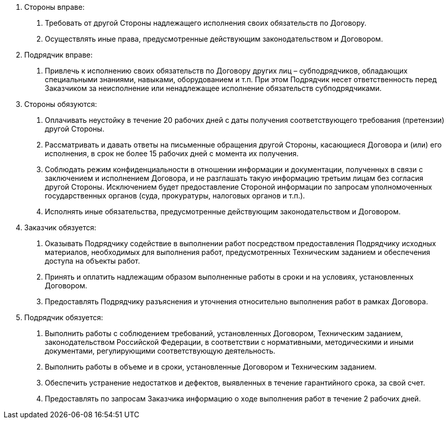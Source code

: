 . Стороны вправе:
[arabic]
.. Требовать от другой Стороны надлежащего исполнения своих обязательств по Договору.
.. Осуществлять иные права, предусмотренные действующим законодательством и Договором.

. Подрядчик вправе:
[arabic]
.. Привлечь к исполнению своих обязательств по Договору других лиц – субподрядчиков, обладающих специальными знаниями, навыками, оборудованием и т.п. При этом Подрядчик несет ответственность перед Заказчиком за неисполнение или ненадлежащее исполнение обязательств субподрядчиками.

. Стороны обязуются:
[arabic]
.. Оплачивать неустойку в течение 20 рабочих дней с даты получения соответствующего требования (претензии) другой Стороны.
.. Рассматривать и давать ответы на письменные обращения другой Стороны, касающиеся Договора и (или) его исполнения, в срок не более 15 рабочих дней с момента их получения.
.. Соблюдать режим конфиденциальности в отношении информации и документации, полученных в связи с заключением и исполнением Договора, и не разглашать такую информацию третьим лицам без согласия другой Стороны. Исключением будет предоставление Стороной информации по запросам уполномоченных государственных органов (суда, прокуратуры, налоговых органов и т.п.).
.. Исполнять иные обязательства, предусмотренные действующим законодательством и Договором.

. Заказчик обязуется:
[arabic]
.. Оказывать Подрядчику содействие в выполнении работ посредством предоставления Подрядчику исходных материалов, необходимых для выполнения работ, предусмотренных Техническим заданием и обеспечения доступа на объекты работ.
.. Принять и оплатить надлежащим образом выполненные работы в сроки и на условиях, установленных Договором.
.. Предоставлять Подрядчику разъяснения и уточнения относительно выполнения работ в рамках Договора.

. Подрядчик обязуется:
[arabic]
.. Выполнить работы с соблюдением требований, установленных Договором, Техническим заданием, законодательством Российской Федерации, в соответствии с нормативными, методическими и иными документами, регулирующими соответствующую деятельность.
.. Выполнить работы в объеме и в сроки, установленные Договором и Техническим заданием.
.. Обеспечить устранение недостатков и дефектов, выявленных в течение гарантийного срока, за свой счет.
.. Предоставлять по запросам Заказчика информацию о ходе выполнения работ в течение 2 рабочих дней.